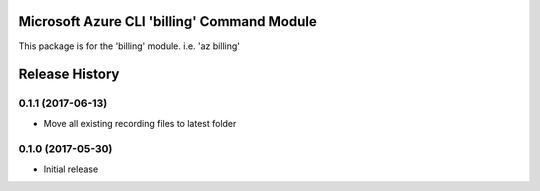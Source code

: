 Microsoft Azure CLI 'billing' Command Module
==================================

This package is for the 'billing' module.
i.e. 'az billing'




.. :changelog:

Release History
===============
0.1.1 (2017-06-13)
^^^^^^^^^^^^^^^^^^
* Move all existing recording files to latest folder

0.1.0 (2017-05-30)
^^^^^^^^^^^^^^^^^^

* Initial release


